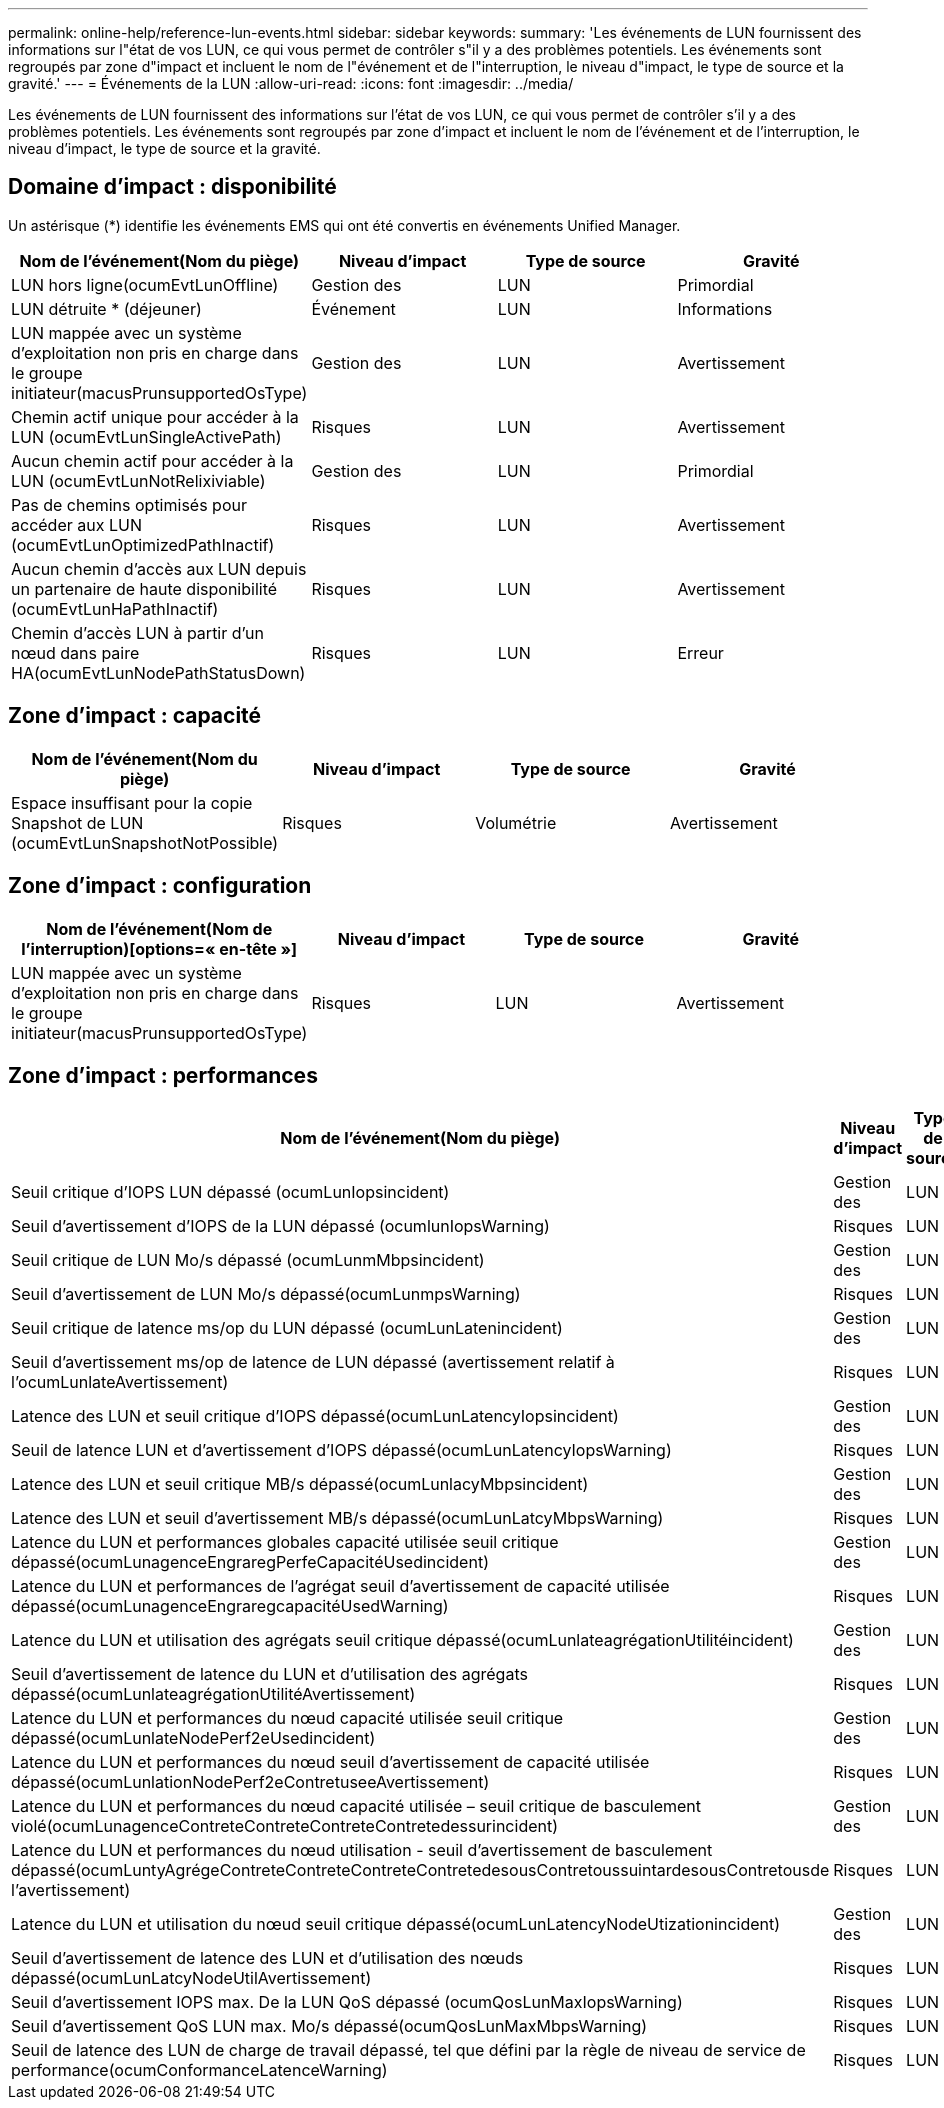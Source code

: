---
permalink: online-help/reference-lun-events.html 
sidebar: sidebar 
keywords:  
summary: 'Les événements de LUN fournissent des informations sur l"état de vos LUN, ce qui vous permet de contrôler s"il y a des problèmes potentiels. Les événements sont regroupés par zone d"impact et incluent le nom de l"événement et de l"interruption, le niveau d"impact, le type de source et la gravité.' 
---
= Événements de la LUN
:allow-uri-read: 
:icons: font
:imagesdir: ../media/


[role="lead"]
Les événements de LUN fournissent des informations sur l'état de vos LUN, ce qui vous permet de contrôler s'il y a des problèmes potentiels. Les événements sont regroupés par zone d'impact et incluent le nom de l'événement et de l'interruption, le niveau d'impact, le type de source et la gravité.



== Domaine d'impact : disponibilité

Un astérisque (*) identifie les événements EMS qui ont été convertis en événements Unified Manager.

|===
| Nom de l'événement(Nom du piège) | Niveau d'impact | Type de source | Gravité 


 a| 
LUN hors ligne(ocumEvtLunOffline)
 a| 
Gestion des
 a| 
LUN
 a| 
Primordial



 a| 
LUN détruite * (déjeuner)
 a| 
Événement
 a| 
LUN
 a| 
Informations



 a| 
LUN mappée avec un système d'exploitation non pris en charge dans le groupe initiateur(macusPrunsupportedOsType)
 a| 
Gestion des
 a| 
LUN
 a| 
Avertissement



 a| 
Chemin actif unique pour accéder à la LUN (ocumEvtLunSingleActivePath)
 a| 
Risques
 a| 
LUN
 a| 
Avertissement



 a| 
Aucun chemin actif pour accéder à la LUN (ocumEvtLunNotRelixiviable)
 a| 
Gestion des
 a| 
LUN
 a| 
Primordial



 a| 
Pas de chemins optimisés pour accéder aux LUN (ocumEvtLunOptimizedPathInactif)
 a| 
Risques
 a| 
LUN
 a| 
Avertissement



 a| 
Aucun chemin d'accès aux LUN depuis un partenaire de haute disponibilité (ocumEvtLunHaPathInactif)
 a| 
Risques
 a| 
LUN
 a| 
Avertissement



 a| 
Chemin d'accès LUN à partir d'un nœud dans paire HA(ocumEvtLunNodePathStatusDown)
 a| 
Risques
 a| 
LUN
 a| 
Erreur

|===


== Zone d'impact : capacité

|===
| Nom de l'événement(Nom du piège) | Niveau d'impact | Type de source | Gravité 


 a| 
Espace insuffisant pour la copie Snapshot de LUN (ocumEvtLunSnapshotNotPossible)
 a| 
Risques
 a| 
Volumétrie
 a| 
Avertissement

|===


== Zone d'impact : configuration

|===
| Nom de l'événement(Nom de l'interruption)[options=« en-tête »] | Niveau d'impact | Type de source | Gravité 


 a| 
LUN mappée avec un système d'exploitation non pris en charge dans le groupe initiateur(macusPrunsupportedOsType)
 a| 
Risques
 a| 
LUN
 a| 
Avertissement

|===


== Zone d'impact : performances

|===
| Nom de l'événement(Nom du piège) | Niveau d'impact | Type de source | Gravité 


 a| 
Seuil critique d'IOPS LUN dépassé (ocumLunIopsincident)
 a| 
Gestion des
 a| 
LUN
 a| 
Primordial



 a| 
Seuil d'avertissement d'IOPS de la LUN dépassé (ocumlunIopsWarning)
 a| 
Risques
 a| 
LUN
 a| 
Avertissement



 a| 
Seuil critique de LUN Mo/s dépassé (ocumLunmMbpsincident)
 a| 
Gestion des
 a| 
LUN
 a| 
Primordial



 a| 
Seuil d'avertissement de LUN Mo/s dépassé(ocumLunmpsWarning)
 a| 
Risques
 a| 
LUN
 a| 
Avertissement



 a| 
Seuil critique de latence ms/op du LUN dépassé (ocumLunLatenincident)
 a| 
Gestion des
 a| 
LUN
 a| 
Primordial



 a| 
Seuil d'avertissement ms/op de latence de LUN dépassé (avertissement relatif à l'ocumLunlateAvertissement)
 a| 
Risques
 a| 
LUN
 a| 
Avertissement



 a| 
Latence des LUN et seuil critique d'IOPS dépassé(ocumLunLatencyIopsincident)
 a| 
Gestion des
 a| 
LUN
 a| 
Primordial



 a| 
Seuil de latence LUN et d'avertissement d'IOPS dépassé(ocumLunLatencyIopsWarning)
 a| 
Risques
 a| 
LUN
 a| 
Avertissement



 a| 
Latence des LUN et seuil critique MB/s dépassé(ocumLunlacyMbpsincident)
 a| 
Gestion des
 a| 
LUN
 a| 
Primordial



 a| 
Latence des LUN et seuil d'avertissement MB/s dépassé(ocumLunLatcyMbpsWarning)
 a| 
Risques
 a| 
LUN
 a| 
Avertissement



 a| 
Latence du LUN et performances globales capacité utilisée seuil critique dépassé(ocumLunagenceEngraregPerfeCapacitéUsedincident)
 a| 
Gestion des
 a| 
LUN
 a| 
Primordial



 a| 
Latence du LUN et performances de l'agrégat seuil d'avertissement de capacité utilisée dépassé(ocumLunagenceEngraregcapacitéUsedWarning)
 a| 
Risques
 a| 
LUN
 a| 
Avertissement



 a| 
Latence du LUN et utilisation des agrégats seuil critique dépassé(ocumLunlateagrégationUtilitéincident)
 a| 
Gestion des
 a| 
LUN
 a| 
Primordial



 a| 
Seuil d'avertissement de latence du LUN et d'utilisation des agrégats dépassé(ocumLunlateagrégationUtilitéAvertissement)
 a| 
Risques
 a| 
LUN
 a| 
Avertissement



 a| 
Latence du LUN et performances du nœud capacité utilisée seuil critique dépassé(ocumLunlateNodePerf2eUsedincident)
 a| 
Gestion des
 a| 
LUN
 a| 
Primordial



 a| 
Latence du LUN et performances du nœud seuil d'avertissement de capacité utilisée dépassé(ocumLunlationNodePerf2eContretuseeAvertissement)
 a| 
Risques
 a| 
LUN
 a| 
Avertissement



 a| 
Latence du LUN et performances du nœud capacité utilisée – seuil critique de basculement violé(ocumLunagenceContreteContreteContreteContretedessurincident)
 a| 
Gestion des
 a| 
LUN
 a| 
Primordial



 a| 
Latence du LUN et performances du nœud utilisation - seuil d'avertissement de basculement dépassé(ocumLuntyAgrégeContreteContreteContreteContretedesousContretoussuintardesousContretousde l'avertissement)
 a| 
Risques
 a| 
LUN
 a| 
Avertissement



 a| 
Latence du LUN et utilisation du nœud seuil critique dépassé(ocumLunLatencyNodeUtizationincident)
 a| 
Gestion des
 a| 
LUN
 a| 
Primordial



 a| 
Seuil d'avertissement de latence des LUN et d'utilisation des nœuds dépassé(ocumLunLatcyNodeUtilAvertissement)
 a| 
Risques
 a| 
LUN
 a| 
Avertissement



 a| 
Seuil d'avertissement IOPS max. De la LUN QoS dépassé (ocumQosLunMaxIopsWarning)
 a| 
Risques
 a| 
LUN
 a| 
Avertissement



 a| 
Seuil d'avertissement QoS LUN max. Mo/s dépassé(ocumQosLunMaxMbpsWarning)
 a| 
Risques
 a| 
LUN
 a| 
Avertissement



 a| 
Seuil de latence des LUN de charge de travail dépassé, tel que défini par la règle de niveau de service de performance(ocumConformanceLatenceWarning)
 a| 
Risques
 a| 
LUN
 a| 
Avertissement

|===